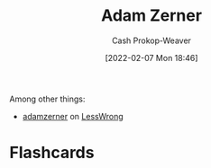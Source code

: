 :PROPERTIES:
:ID:       92f1cbba-b874-40c1-80ee-ec3cb3858c7e
:DIR:      /home/cashweaver/proj/roam/attachments/92f1cbba-b874-40c1-80ee-ec3cb3858c7e
:LAST_MODIFIED: [2022-12-14 Wed 13:34]
:END:
#+title: Adam Zerner
#+hugo_custom_front_matter: :slug "92f1cbba-b874-40c1-80ee-ec3cb3858c7e"
#+author: Cash Prokop-Weaver
#+date: [2022-02-07 Mon 18:46]
#+filetags: :person:
Among other things:

- [[https://www.lesswrong.com/users/adamzerner][adamzerner]] on [[id:820021b3-7576-4516-9fe2-51cbfe263ebe][LessWrong]]
* Flashcards
:PROPERTIES:
:ANKI_DECK: Default
:END:


